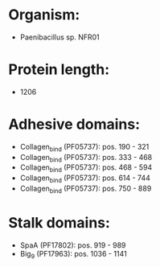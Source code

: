 * Organism:
- Paenibacillus sp. NFR01
* Protein length:
- 1206
* Adhesive domains:
- Collagen_bind (PF05737): pos. 190 - 321
- Collagen_bind (PF05737): pos. 333 - 468
- Collagen_bind (PF05737): pos. 468 - 594
- Collagen_bind (PF05737): pos. 614 - 744
- Collagen_bind (PF05737): pos. 750 - 889
* Stalk domains:
- SpaA (PF17802): pos. 919 - 989
- Big_9 (PF17963): pos. 1036 - 1141

